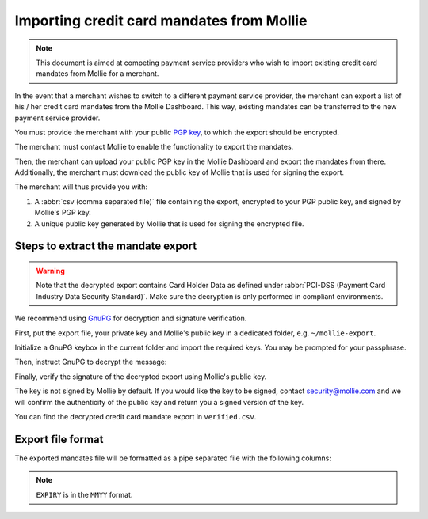 Importing credit card mandates from Mollie
==========================================
.. note:: This document is aimed at competing payment service providers who wish to import existing
          credit card mandates from Mollie for a merchant.

In the event that a merchant wishes to switch to a different payment service provider, the merchant
can export a list of his / her credit card mandates from the Mollie Dashboard. This way, existing
mandates can be transferred to the new payment service provider.

You must provide the merchant with your public `PGP key <https://www.openpgp.org/>`_, to which the
export should be encrypted.

The merchant must contact Mollie to enable the functionality to export the mandates.

Then, the merchant can upload your public PGP key in the Mollie Dashboard and export the mandates
from there. Additionally, the merchant must download the public key of Mollie that is used for
signing the export.

The merchant will thus provide you with:

#. A :abbr:`csv (comma separated file)` file containing the export, encrypted to your PGP public key, and signed by Mollie's PGP key.
#. A unique public key generated by Mollie that is used for signing the encrypted file.

Steps to extract the mandate export
-----------------------------------
.. warning:: Note that the decrypted export contains Card Holder Data as defined under
             :abbr:`PCI-DSS (Payment Card Industry Data Security Standard)`. Make sure the
             decryption is only performed in compliant environments.

We recommend using `GnuPG <https://gnupg.org/>`_ for decryption and signature verification.

First, put the export file, your private key and Mollie's public key in a dedicated folder, e.g.
``~/mollie-export``.

.. code-block:: bash
   :linenos:

   $ ls -ls
   8 -rw-r--r--@ 1 user  staff  3431 Apr 21 16:07 competitor-private.gpg
   8 -rw-r--r--@ 1 user  staff  1578 Apr 21 16:08 export.gpg
   8 -rw-r--r--@ 1 user  staff  3904 Apr 21 16:08 mollie-public.gpg

Initialize a GnuPG keybox in the current folder and import the required keys. You may be prompted
for your passphrase.

.. code-block:: bash
   :linenos:

   $ gpg --homedir . --import competitor-private.gpg  mollie-public.gpg

   gpg: keybox '~/mollie-export/exports/pubring.kbx' created
   gpg: ~/mollie-export/exports/trustdb.gpg: trustdb created
   gpg: key 63334E285D901170: public key "Competitor Private Key <imports@competitor.com>" imported
   gpg: key 63334E285D901170: secret key imported
   gpg: key D6051B52CD370E56: public key "Mollie Import 2853921 <merchant-2853921-20200421-155329@mollie.com>" imported
   gpg: Total number processed: 2
   gpg:               imported: 2
   gpg:       secret keys read: 1
   gpg:   secret keys imported: 1

Then, instruct GnuPG to decrypt the message:

.. code-block:: bash
   :linenos:

   gpg --homedir . --output decrypted.gpg --decrypt export.gpg
   gpg: encrypted with 2048-bit RSA key, ID A2EB785078DB5DA8, created 2020-04-21
         "Competitor Private Key <imports@competitor.com>"

Finally, verify the signature of the decrypted export using Mollie's public key.

The key is not signed by Mollie by default. If you would like the key to be signed, contact
security@mollie.com and we will confirm the authenticity of the public key and return you a signed
version of the key.

.. code-block:: bash
   :linenos:

   $ gpg --homedir . --output verified.csv --verify decrypted.gpg
   gpg: Signature made Tue Apr 21 15:56:37 2020 CEST
   gpg:                using RSA key 09055A078D6B55BA
   gpg: Good signature from "Mollie Import 2853921 <merchant-2853921-20200421-155329@mollie.com>" [unknown]
   gpg: WARNING: This key is not certified with a trusted signature!
   gpg:          There is no indication that the signature belongs to the owner.
   Primary key fingerprint: 4B7B DEE3 E2EF DF20 C21F  A316 D605 1B52 CD37 0E56
        Subkey fingerprint: E67B 54E3 8423 B30E 77FD  F82F 0905 5A07 8D6B 55BA

You can find the decrypted credit card mandate export in ``verified.csv``.

Export file format
------------------
The exported mandates file will be formatted as a pipe separated file with the following columns:

.. code-block:: none
   :linenos:

   IDENTIFIER|CARDNO|EXPIRY|CARDNAME
   mdt_pWUnw6pkBN|4111111111111111|0618|Chuck Norris

.. note:: ``EXPIRY`` is in the ``MMYY`` format.
